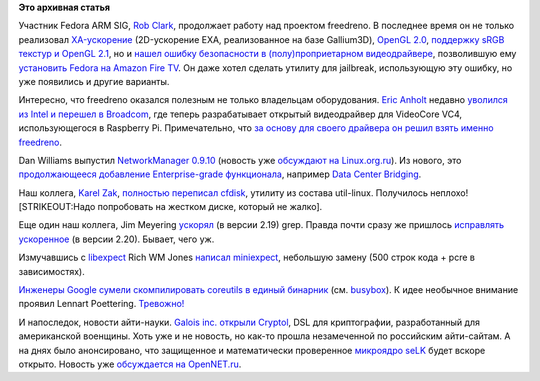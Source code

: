 .. title: Короткие новости
.. slug: Короткие-новости-26
.. date: 2014-06-25 11:03:56
.. tags: freedreno, oops, broadcom, networkmanager, util-linux, grep, google, coreutils, cryptography
.. category:
.. link:
.. description:
.. type: text
.. author: Peter Lemenkov

**Это архивная статья**


Участник Fedora ARM SIG, `Rob Clark <https://github.com/robclark>`__,
продолжает работу над проектом freedreno. В последнее время он не только
реализовал
`XA-ускорение <http://thread.gmane.org/gmane.comp.freedesktop.xorg.announce/2157>`__
(2D-ускорение EXA, реализованное на базе Gallium3D), `OpenGL
2.0 <http://bloggingthemonkey.blogspot.com/2014/05/freedreno-turns-gl-20-today.html>`__,
`поддержку sRGB текстур и OpenGL
2.1 <http://cgit.freedesktop.org/mesa/mesa/commit/?id=5646319>`__, но и
`нашел ошибку безопасности в (полу)проприетарном
видеодрайвере <http://bloggingthemonkey.blogspot.com/2014/06/fire-in-root-hole.html>`__,
позволившую ему `установить Fedora на Amazon Fire
TV </content/fedora-20-на-amazon-fire-tv>`__. Он даже хотел сделать
утилиту для jailbreak, использующую эту ошибку, но уже появились и
другие варианты.

Интересно, что freedreno оказался полезным не только владельцам
оборудования. `Eric Anholt <https://github.com/anholt>`__ недавно
`уволился из Intel и перешел в
Broadcom <https://anholt.livejournal.com/44239.html>`__, где теперь
разрабатывает открытый видеодрайвер для VideoCore VC4, использующегося в
Raspberry Pi. Примечательно, что `за основу для своего драйвера он решил
взять именно
freedreno <https://anholt.livejournal.com/44312.html?nojs=1>`__.

Dan Williams выпустил `NetworkManager
0.9.10 <http://blogs.gnome.org/dcbw/2014/06/20/well-build-a-dream-house-of-net/>`__
(новость уже `обсуждают на
Linux.org.ru <https://www.linux.org.ru/news/opensource/10604299>`__). Из
нового, это `продолжающееся добавление Enterprise-grade
функционала </content/networkmanager-обрастает-enterprise-grade-функционалом>`__,
например `Data Center
Bridging <https://en.wikipedia.org/wiki/Data_center_bridging>`__.

Наш коллега, `Karel Zak <https://www.openhub.net/accounts/kzak>`__,
`полностью переписал
cfdisk <http://karelzak.blogspot.ru/2014/06/new-cfdisk-util-linux-v225.html>`__,
утилиту из состава util-linux. Получилось неплохо! [STRIKEOUT:Надо
попробовать на жестком диске, который не жалко].

Еще один наш коллега, Jim Meyering
`ускорял <https://savannah.gnu.org/forum/forum.php?forum_id=7988>`__ (в
версии 2.19) grep. Правда почти сразу же пришлось `исправлять
ускоренное <https://savannah.gnu.org/forum/forum.php?forum_id=7995>`__
(в версии 2.20). Бывает, чего уж.

Измучавшись с `libexpect <http://linux.die.net/man/3/libexpect>`__ Rich
WM Jones `написал
miniexpect <https://rwmj.wordpress.com/2014/04/25/miniexpect-a-small-expect-library-for-c/>`__,
небольшую замену (500 строк кода + pcre в зависимостях).

`Инженеры Google сумели скомпилировать coreutils в единый бинарник
<https://plus.google.com/+DavidZeuthen/posts/9arrkYLLihd>`__ (см. `busybox
<https://ru.wikipedia.org/wiki/BusyBox>`__). К идее необычное внимание проявил
Lennart Poettering. `Тревожно!
<https://www.linux.org.ru/news/linux-general/7646275#comment-7646591>`__

И напоследок, новости айти-науки. `Galois inc. открыли
Cryptol <https://news.ycombinator.com/item?id=7642434>`__, DSL для
криптографии, разработанный для американской военщины. Хоть уже и не
новость, но как-то прошла незамеченной по российским айти-сайтам. А на
днях было анонсировано, что защищенное и математически проверенное
`микроядро seLK <http://sel4.systems/>`__ будет вскоре открыто. Новость
уже `обсуждается на
OpenNET.ru <http://www.opennet.ru/opennews/art.shtml?num=40075>`__.

